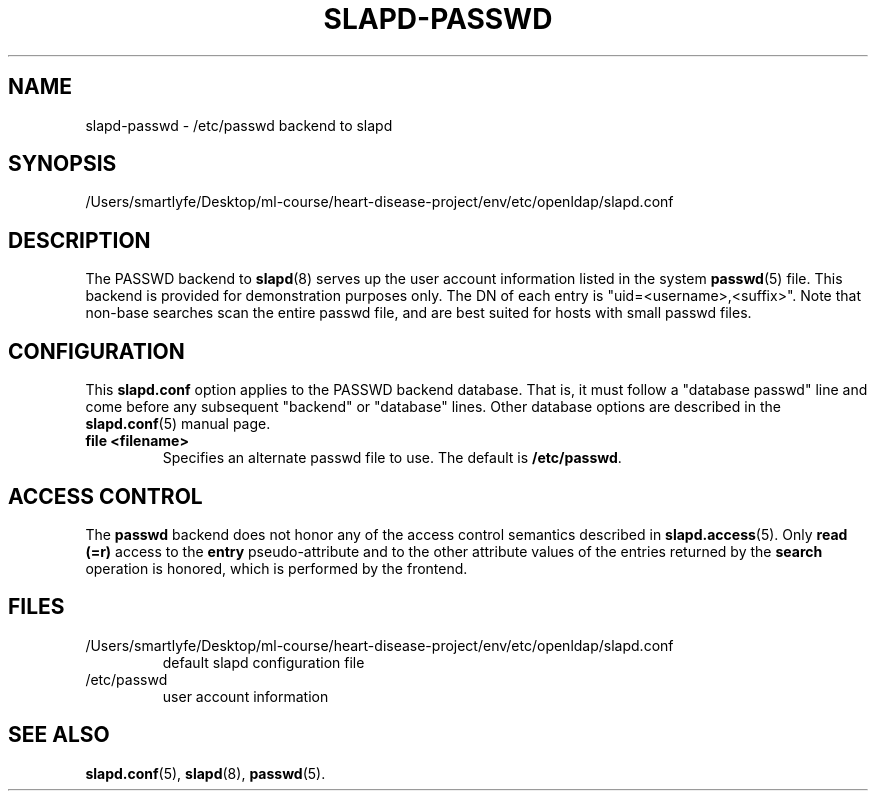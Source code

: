 .lf 1 stdin
.TH SLAPD-PASSWD 5 "2023/02/08" "OpenLDAP 2.6.4"
.\" Copyright 1998-2022 The OpenLDAP Foundation All Rights Reserved.
.\" Copying restrictions apply.  See COPYRIGHT/LICENSE.
.\" $OpenLDAP$
.SH NAME
slapd\-passwd \- /etc/passwd backend to slapd
.SH SYNOPSIS
/Users/smartlyfe/Desktop/ml-course/heart-disease-project/env/etc/openldap/slapd.conf
.SH DESCRIPTION
The PASSWD backend to
.BR slapd (8)
serves up the user account information listed in the system
.BR passwd (5)
file.  This backend is provided for demonstration purposes only.
The DN of each entry is "uid=<username>,<suffix>".
Note that non-base searches scan the entire passwd file, and
are best suited for hosts with small passwd files.
.SH CONFIGURATION
This
.B slapd.conf
option applies to the PASSWD backend database.
That is, it must follow a "database passwd" line and come before any
subsequent "backend" or "database" lines.
Other database options are described in the
.BR slapd.conf (5)
manual page.
.TP
.B file <filename>
Specifies an alternate passwd file to use.
The default is
.BR /etc/passwd .
.SH ACCESS CONTROL
The
.B passwd
backend does not honor any of the access control semantics described in
.BR slapd.access (5).
Only
.B read (=r)
access to the
.B entry
pseudo-attribute and to the other attribute values of the entries
returned by the
.B search
operation is honored, which is performed by the frontend.

.SH FILES
.TP
/Users/smartlyfe/Desktop/ml-course/heart-disease-project/env/etc/openldap/slapd.conf
default slapd configuration file
.TP
/etc/passwd
user account information
.SH SEE ALSO
.BR slapd.conf (5),
.BR slapd (8),
.BR passwd (5).
